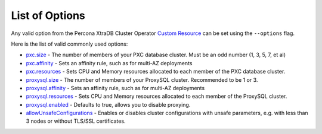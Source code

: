 List of Options
----------------------------------

Any valid option from the Percona XtraDB Cluster Operator `Custom Resource <https://www.percona.com/doc/kubernetes-operator-for-pxc/operator.html>`_ can be set using the ``--options`` flag.

Here is the list of valid commonly used options:

* `pxc.size <https://www.percona.com/doc/kubernetes-operator-for-pxc/operator.html#pxc-size>`_ - The number of members of your PXC database cluster.  Must be an odd number (1, 3, 5, 7, et al)
* `pxc.affinity <https://www.percona.com/doc/kubernetes-operator-for-pxc/operator.html#pxc-affinity-topologykey>`_ - Sets an affinity rule, such as for multi-AZ deployments
* `pxc.resources <https://www.percona.com/doc/kubernetes-operator-for-pxc/operator.html#pxc-resources-requests-memory>`_ - Sets CPU and Memory resources allocated to each member of the PXC database cluster.
* `proxysql.size <https://www.percona.com/doc/kubernetes-operator-for-pxc/operator.html#proxysql-size>`_ - The number of members of your ProxySQL cluster. Recommended to be 1 or 3.
* `proxysql.affinity <https://www.percona.com/doc/kubernetes-operator-for-pxc/operator.html#proxysql-affinity-topologykey>`_ - Sets an affinity rule, such as for multi-AZ deployments
* `proxysql.resources <https://www.percona.com/doc/kubernetes-operator-for-pxc/operator.html#proxysql-resources-requests-memory>`_ - Sets CPU and Memory resources allocated to each member of the ProxySQL cluster.
* `proxysql.enabled <https://www.percona.com/doc/kubernetes-operator-for-pxc/operator.html#proxysql-enabled>`_ - Defaults to true, allows you to disable proxying.
* `allowUnsafeConfigurations <operator.html#operator-custom-resource-options>`_ - Enables or disables cluster configurations with unsafe parameters, e.g. with less than 3 nodes or without TLS/SSL certificates.
